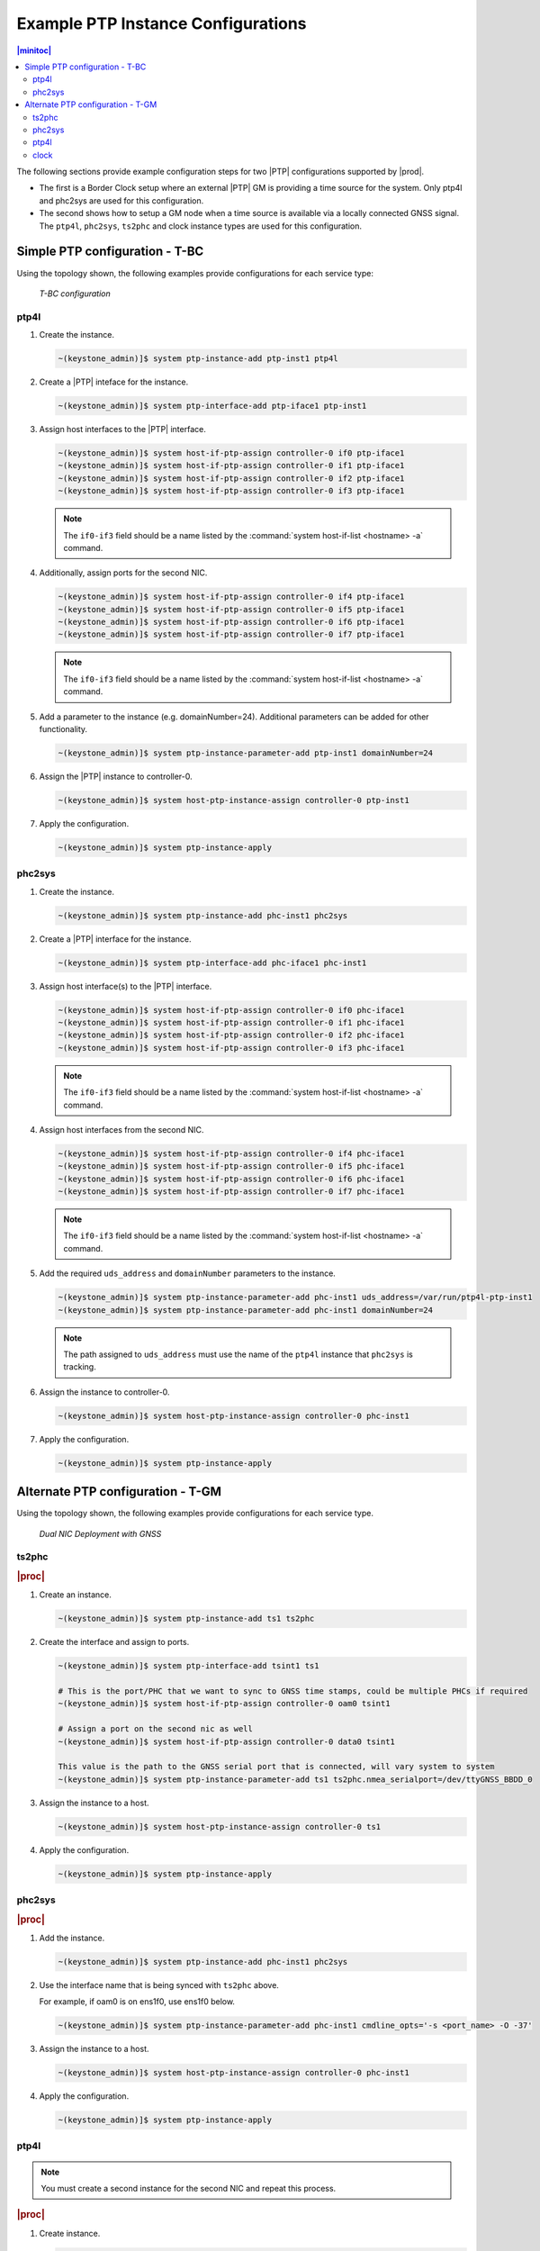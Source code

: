 .. _ptp-instance-examples-517dce312f56:

===================================
Example PTP Instance Configurations
===================================

.. contents:: |minitoc|
    :local:
    :depth: 2


The following sections provide example configuration steps for two |PTP|
configurations supported by |prod|.

* The first is a Border Clock setup where an external |PTP| GM is providing
  a time source for the system. Only ptp4l and phc2sys are used for this
  configuration.

* The second shows how to setup a GM node when a time source is available
  via a locally connected GNSS signal. The ``ptp4l``, ``phc2sys``,
  ``ts2phc`` and clock instance types are used for this configuration.

Simple PTP configuration - T-BC
===============================

Using the topology shown, the following examples provide
configurations for each service type:

.. figure:: figures/ptp-t-bc-configuration.png
    :scale: 110 %

    *T-BC configuration*

ptp4l
-----

#. Create the instance.

   .. code-block::

      ~(keystone_admin)]$ system ptp-instance-add ptp-inst1 ptp4l

#. Create a |PTP| inteface for the instance.

   .. code-block::

      ~(keystone_admin)]$ system ptp-interface-add ptp-iface1 ptp-inst1

#. Assign host interfaces to the |PTP| interface.

   .. code-block::

      ~(keystone_admin)]$ system host-if-ptp-assign controller-0 if0 ptp-iface1
      ~(keystone_admin)]$ system host-if-ptp-assign controller-0 if1 ptp-iface1
      ~(keystone_admin)]$ system host-if-ptp-assign controller-0 if2 ptp-iface1
      ~(keystone_admin)]$ system host-if-ptp-assign controller-0 if3 ptp-iface1

   .. note::

      The ``if0-if3`` field should be a name listed by the :command:`system
      host-if-list <hostname> -a` command.

#. Additionally, assign ports for the second NIC.

   .. code-block::

      ~(keystone_admin)]$ system host-if-ptp-assign controller-0 if4 ptp-iface1
      ~(keystone_admin)]$ system host-if-ptp-assign controller-0 if5 ptp-iface1
      ~(keystone_admin)]$ system host-if-ptp-assign controller-0 if6 ptp-iface1
      ~(keystone_admin)]$ system host-if-ptp-assign controller-0 if7 ptp-iface1

   .. note::

      The ``if0-if3`` field should be a name listed by the :command:`system
      host-if-list <hostname> -a` command.

#. Add a parameter to the instance (e.g. domainNumber=24). Additional
   parameters can be added for other functionality.

   .. code-block::

      ~(keystone_admin)]$ system ptp-instance-parameter-add ptp-inst1 domainNumber=24

#. Assign the |PTP| instance to controller-0.

   .. code-block::

      ~(keystone_admin)]$ system host-ptp-instance-assign controller-0 ptp-inst1

#. Apply the configuration.

   .. code-block::

      ~(keystone_admin)]$ system ptp-instance-apply


phc2sys
-------

#. Create the instance.

   .. code-block::

      ~(keystone_admin)]$ system ptp-instance-add phc-inst1 phc2sys

#. Create a |PTP| interface for the instance.

   .. code-block::

      ~(keystone_admin)]$ system ptp-interface-add phc-iface1 phc-inst1

#. Assign host interface(s) to the |PTP| interface.

   .. code-block::

      ~(keystone_admin)]$ system host-if-ptp-assign controller-0 if0 phc-iface1
      ~(keystone_admin)]$ system host-if-ptp-assign controller-0 if1 phc-iface1
      ~(keystone_admin)]$ system host-if-ptp-assign controller-0 if2 phc-iface1
      ~(keystone_admin)]$ system host-if-ptp-assign controller-0 if3 phc-iface1

   .. note::

      The ``if0-if3`` field should be a name listed by the :command:`system
      host-if-list <hostname> -a` command.

#. Assign host interfaces from the second NIC.

   .. code-block::

      ~(keystone_admin)]$ system host-if-ptp-assign controller-0 if4 phc-iface1
      ~(keystone_admin)]$ system host-if-ptp-assign controller-0 if5 phc-iface1
      ~(keystone_admin)]$ system host-if-ptp-assign controller-0 if6 phc-iface1
      ~(keystone_admin)]$ system host-if-ptp-assign controller-0 if7 phc-iface1

   .. note::

      The ``if0-if3`` field should be a name listed by the :command:`system
      host-if-list <hostname> -a` command.

#. Add the required ``uds_address`` and ``domainNumber`` parameters to the
   instance.

   .. code-block::

      ~(keystone_admin)]$ system ptp-instance-parameter-add phc-inst1 uds_address=/var/run/ptp4l-ptp-inst1
      ~(keystone_admin)]$ system ptp-instance-parameter-add phc-inst1 domainNumber=24

   .. note::

       The path assigned to ``uds_address`` must use the name of the ``ptp4l``
       instance that ``phc2sys`` is tracking.

#. Assign the instance to controller-0.

   .. code-block::

      ~(keystone_admin)]$ system host-ptp-instance-assign controller-0 phc-inst1

#. Apply the configuration.

   .. code-block::

      ~(keystone_admin)]$ system ptp-instance-apply



Alternate PTP configuration - T-GM
==================================


Using the topology shown, the following examples provide configurations for each service type.

.. figure:: figures/ptp-instance-dual-nic-deployment-gnss.PNG
    :scale: 50 %

    *Dual NIC Deployment with GNSS*

ts2phc
------

.. rubric:: |proc|

#. Create an instance.

   .. code-block::

      ~(keystone_admin)]$ system ptp-instance-add ts1 ts2phc

#. Create the interface and assign to ports.

   .. code-block::

      ~(keystone_admin)]$ system ptp-interface-add tsint1 ts1

      # This is the port/PHC that we want to sync to GNSS time stamps, could be multiple PHCs if required
      ~(keystone_admin)]$ system host-if-ptp-assign controller-0 oam0 tsint1

      # Assign a port on the second nic as well
      ~(keystone_admin)]$ system host-if-ptp-assign controller-0 data0 tsint1

      This value is the path to the GNSS serial port that is connected, will vary system to system
      ~(keystone_admin)]$ system ptp-instance-parameter-add ts1 ts2phc.nmea_serialport=/dev/ttyGNSS_BBDD_0

#. Assign the instance to a host.

   .. code-block::

      ~(keystone_admin)]$ system host-ptp-instance-assign controller-0 ts1

#. Apply the configuration.

   .. code-block::

      ~(keystone_admin)]$ system ptp-instance-apply


phc2sys
-------

.. rubric:: |proc|

#. Add the instance.

   .. code-block::

      ~(keystone_admin)]$ system ptp-instance-add phc-inst1 phc2sys

#. Use the interface name that is being synced with ``ts2phc`` above.

   For example, if oam0 is on ens1f0, use ens1f0 below.

   .. code-block::

      ~(keystone_admin)]$ system ptp-instance-parameter-add phc-inst1 cmdline_opts='-s <port_name> -O -37'

#. Assign the instance to a host.

   .. code-block::

      ~(keystone_admin)]$ system host-ptp-instance-assign controller-0 phc-inst1

#. Apply the configuration.

   .. code-block::

      ~(keystone_admin)]$ system ptp-instance-apply

ptp4l
-----

.. note::

   You must create a second instance for the second NIC and repeat this
   process.

.. rubric:: |proc|

#. Create instance.

   .. code-block::

      ~(keystone_admin)]$ system ptp-instance-add ptp-inst1 ptp4l

#. Create an interface for the instance.

   .. code-block::

      ~(keystone_admin)]$ system ptp-interface-add ptp-iface1 ptp-inst1

#. Assign ports to the interface.

   .. code-block::

      ~(keystone_admin)]$ system host-if-ptp-assign controller-0 if0 ptp-iface1
      ~(keystone_admin)]$ system host-if-ptp-assign controller-0 if1 ptp-iface1
      ~(keystone_admin)]$ system host-if-ptp-assign controller-0 if2 ptp-iface1
      ~(keystone_admin)]$ system host-if-ptp-assign controller-0 if3 ptp-iface1

#. Add parameters to the instance.

   .. code-block::

      ~(keystone_admin)]$ system ptp-instance-parameter-add ptp-inst1 domainNumber=24

#. Assign the |PTP| instance to controller-0.

   .. code-block::

      ~(keystone_admin)]$ system host-ptp-instance-assign controller-0 ptp-inst1

#. Apply the configuration.

   .. code-block::

      ~(keystone_admin)]$ system ptp-instance-apply

clock
-----

.. note::

   These parameters are used to enable the UFL/SMA ports, recovered clock
   syncE, and so-on. Refer to the user's guide for the Westport Channel NIC for
   additional details on how to operate these cards.

The following |PTP| parameters can be applied to the interface of a clock
instance:

*  sma1 input/output
*  sma2 input/output
*  u.fl1 output
*  u.fl2 input
*  synce_rclka enabled
*  synce_rclkb enabled

.. rubric:: |proc|

#. Create the instance.

   .. code-block::

      ~(keystone_admin)]$ system ptp-instance-add cl1 clock

#. Create a |PTP| interface and assign host interfaces to it.

   .. code-block::

      ~(keystone_admin)]$ system ptp-insterface-add clint1 cl1
      ~(keystone_admin)]$ system host-if-ptp-assign controller-0 oam0 clint1

   The parameters are ultimately applied to the whole NIC, so adding multiple
   interface from the same NIC will override each other. The exception is the
   ``synce_rclk`` params, which are specific to the individual port.

#. Add interface parameters.

   .. code-block::

      ~(keystone_admin)]$ system ptp-interface-parameter-add clint1 sma1=output synce_rclka=enabled

#. Assign the instance to a host.

   .. code-block::

      ~(keystone_admin)]$ system host-ptp-instance-assign controller-0 cl1

#. Create a second clock interface to take input on the sma1 port in order to
   pass GNSS data to the second NIC.

#. Create a |PTP| interface and assign host interfaces to it.

   .. code-block::

      ~(keystone_admin)]$ system ptp-insterface-add clint2 cl1
      ~(keystone_admin)]$ system host-if-ptp-assign controller-0 data0 clint2

#. Add interface parameters.

   .. code-block::

      ~(keystone_admin)]$ system ptp-interface-parameter-add clint1 sma1=input synce_rclka=enabled


#. Apply the configuration.

   .. code-block::

      ~(keystone_admin)]$ system ptp-instance-apply
